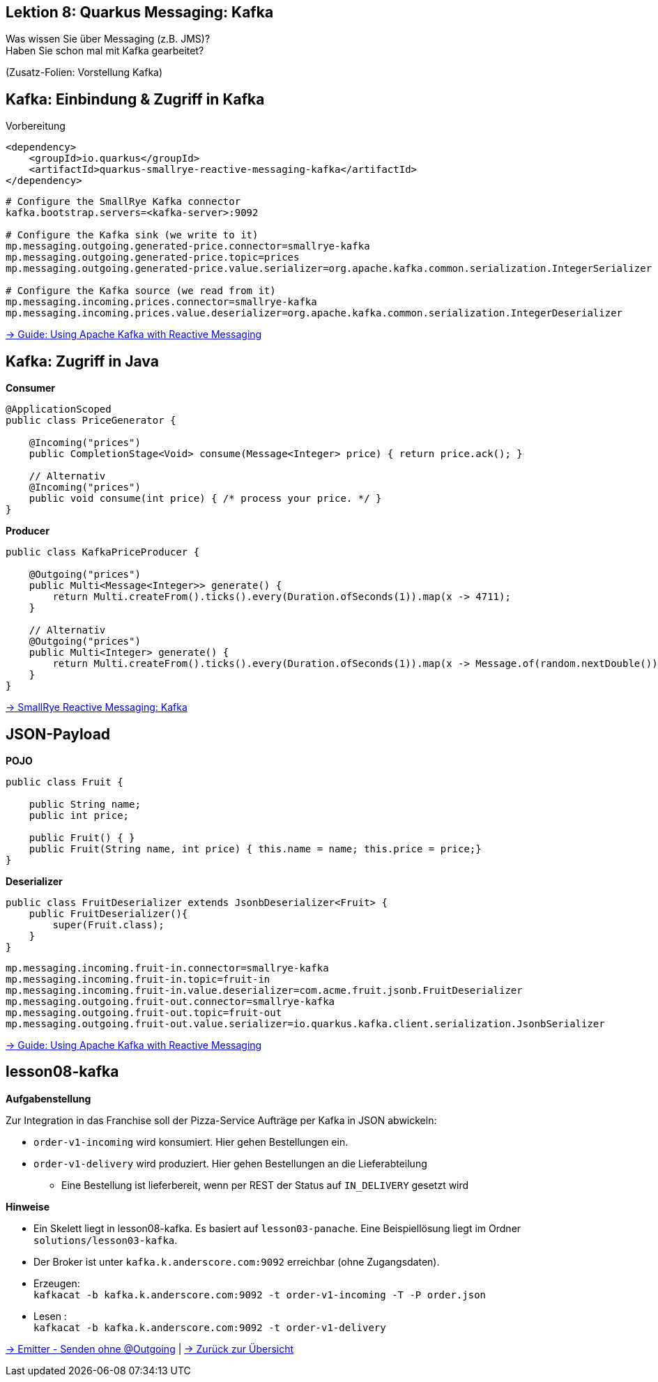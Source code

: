 [state=no-title-footer]
== Lektion 8: Quarkus Messaging: Kafka

[.text-center]
Was wissen Sie über Messaging (z.B. JMS)? +
Haben Sie schon mal mit Kafka gearbeitet? +

[.text-center]
(Zusatz-Folien: Vorstellung Kafka)

== Kafka: Einbindung & Zugriff in Kafka
[.heading]
Vorbereitung

[source,xml]
----
<dependency>
    <groupId>io.quarkus</groupId>
    <artifactId>quarkus-smallrye-reactive-messaging-kafka</artifactId>
</dependency>

----

[source,properties]
----
# Configure the SmallRye Kafka connector
kafka.bootstrap.servers=<kafka-server>:9092

# Configure the Kafka sink (we write to it)
mp.messaging.outgoing.generated-price.connector=smallrye-kafka
mp.messaging.outgoing.generated-price.topic=prices
mp.messaging.outgoing.generated-price.value.serializer=org.apache.kafka.common.serialization.IntegerSerializer

# Configure the Kafka source (we read from it)
mp.messaging.incoming.prices.connector=smallrye-kafka
mp.messaging.incoming.prices.value.deserializer=org.apache.kafka.common.serialization.IntegerDeserializer
----

link:https://quarkus.io/guides/kafka[-> Guide: Using Apache Kafka with Reactive Messaging]

== Kafka: Zugriff in Java

*Consumer*

[source,java]
----
@ApplicationScoped
public class PriceGenerator {

    @Incoming("prices")
    public CompletionStage<Void> consume(Message<Integer> price) { return price.ack(); }

    // Alternativ
    @Incoming("prices")
    public void consume(int price) { /* process your price. */ }
}
----

*Producer*

[source,java]
----
public class KafkaPriceProducer {

    @Outgoing("prices")
    public Multi<Message<Integer>> generate() {
        return Multi.createFrom().ticks().every(Duration.ofSeconds(1)).map(x -> 4711);
    }

    // Alternativ
    @Outgoing("prices")
    public Multi<Integer> generate() {
        return Multi.createFrom().ticks().every(Duration.ofSeconds(1)).map(x -> Message.of(random.nextDouble()));;
    }
}
----

link:https://smallrye.io/smallrye-reactive-messaging/smallrye-reactive-messaging/2/kafka/kafka.html[
-> SmallRye Reactive Messaging: Kafka]

== JSON-Payload

*POJO*
[source,java]
----
public class Fruit {

    public String name;
    public int price;

    public Fruit() { }
    public Fruit(String name, int price) { this.name = name; this.price = price;}
}
----

*Deserializer*

[source,java]
----
public class FruitDeserializer extends JsonbDeserializer<Fruit> {
    public FruitDeserializer(){
        super(Fruit.class);
    }
}
----

[source,properties]
----
mp.messaging.incoming.fruit-in.connector=smallrye-kafka
mp.messaging.incoming.fruit-in.topic=fruit-in
mp.messaging.incoming.fruit-in.value.deserializer=com.acme.fruit.jsonb.FruitDeserializer
mp.messaging.outgoing.fruit-out.connector=smallrye-kafka
mp.messaging.outgoing.fruit-out.topic=fruit-out
mp.messaging.outgoing.fruit-out.value.serializer=io.quarkus.kafka.client.serialization.JsonbSerializer
----

link:https://quarkus.io/guides/kafka[-> Guide: Using Apache Kafka with Reactive Messaging]

== lesson08-kafka

*Aufgabenstellung*

Zur Integration in das Franchise soll der Pizza-Service Aufträge per Kafka in JSON abwickeln:

* `order-v1-incoming` wird konsumiert. Hier gehen Bestellungen ein.
* `order-v1-delivery` wird produziert. Hier gehen Bestellungen an die Lieferabteilung
** Eine Bestellung ist lieferbereit, wenn per REST der Status auf `IN_DELIVERY` gesetzt wird

*Hinweise*

* Ein Skelett liegt in lesson08-kafka. Es basiert auf `lesson03-panache`. Eine Beispiellösung liegt im
Ordner `solutions/lesson03-kafka`.
* Der Broker ist unter `kafka.k.anderscore.com:9092` erreichbar (ohne Zugangsdaten).
* Erzeugen: +
`kafkacat -b kafka.k.anderscore.com:9092 -t order-v1-incoming -T -P order.json`
* Lesen : +
`kafkacat -b kafka.k.anderscore.com:9092 -t order-v1-delivery`

https://smallrye.io/smallrye-reactive-messaging/smallrye-reactive-messaging/2.2/emitter/emitter.html[
-> Emitter - Senden ohne @Outgoing] | link:index.html#/_agenda[-> Zurück zur Übersicht]
